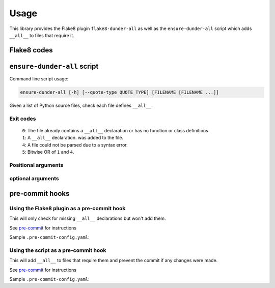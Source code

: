 ========
Usage
========

This library provides the Flake8 plugin ``flake8-dunder-all`` as well as the
``ensure-dunder-all`` script which adds ``__all__`` to files that require it.


Flake8 codes
--------------

.. flake8-codes:: flake8_dunder_all

	DALL000


``ensure-dunder-all`` script
--------------------------------

Command line script usage:

.. code-block:: bash

	ensure-dunder-all [-h] [--quote-type QUOTE_TYPE] [FILENAME [FILENAME ...]]


Given a list of Python source files, check each file defines ``__all__``.

Exit codes
^^^^^^^^^^^^^^

	| ``0``: The file already contains a ``__all__`` declaration or has no function or class definitions
	| ``1``: A ``__all__`` declaration. was added to the file.
	| ``4``: A file could not be parsed due to a syntax error.
	| ``5``: Bitwise OR of ``1`` and ``4``.


Positional arguments
^^^^^^^^^^^^^^^^^^^^^^^^^

.. confval:: FILENAME

	The filename(s) to lint.

optional arguments
^^^^^^^^^^^^^^^^^^^^^^^

.. confval:: -h, --help

	Show the help message and exit

.. confval:: --quote-type QUOTE_TYPE

	The type of quote to use. Default ``"``


pre-commit hooks
-------------------


Using the Flake8 plugin as a pre-commit hook
^^^^^^^^^^^^^^^^^^^^^^^^^^^^^^^^^^^^^^^^^^^^^

This will only check for missing ``__all__`` declarations but won't add them.

See `pre-commit <https://github.com/pre-commit/pre-commit>`_ for instructions

Sample ``.pre-commit-config.yaml``:

.. pre-commit:flake8:: 0.1.3


Using the script as a pre-commit hook
^^^^^^^^^^^^^^^^^^^^^^^^^^^^^^^^^^^^^^

This will add ``__all__`` to files that require them and prevent the commit if any changes were made.

See `pre-commit <https://github.com/pre-commit/pre-commit>`_ for instructions

Sample ``.pre-commit-config.yaml``:

.. pre-commit::
	:rev: v0.1.3

